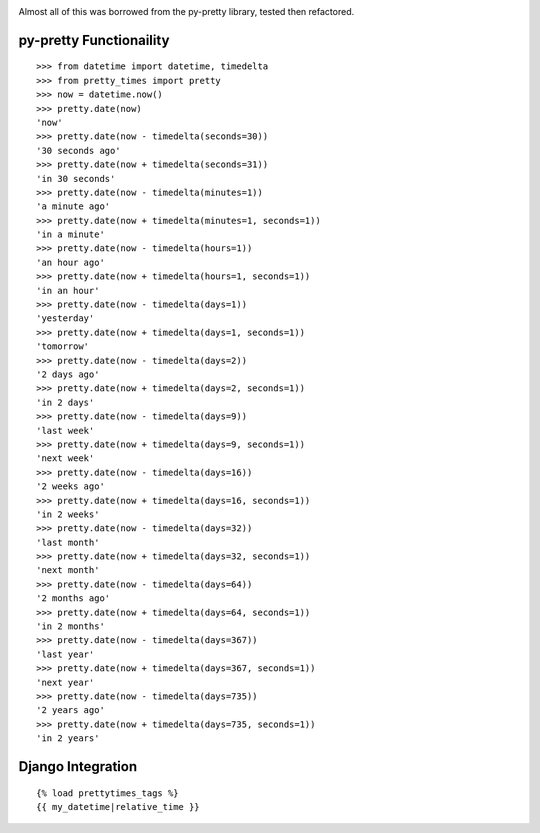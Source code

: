 .. image:: https://travis-ci.org/imtapps/django-pretty-times.png?branch=master

Almost all of this was borrowed from the py-pretty library,
tested then refactored.

py-pretty Functionaility
========================
::


    >>> from datetime import datetime, timedelta
    >>> from pretty_times import pretty
    >>> now = datetime.now()
    >>> pretty.date(now)
    'now'
    >>> pretty.date(now - timedelta(seconds=30))
    '30 seconds ago'
    >>> pretty.date(now + timedelta(seconds=31))
    'in 30 seconds'
    >>> pretty.date(now - timedelta(minutes=1))
    'a minute ago'
    >>> pretty.date(now + timedelta(minutes=1, seconds=1))
    'in a minute'
    >>> pretty.date(now - timedelta(hours=1))
    'an hour ago'
    >>> pretty.date(now + timedelta(hours=1, seconds=1))
    'in an hour'
    >>> pretty.date(now - timedelta(days=1))
    'yesterday'
    >>> pretty.date(now + timedelta(days=1, seconds=1))
    'tomorrow'
    >>> pretty.date(now - timedelta(days=2))
    '2 days ago'
    >>> pretty.date(now + timedelta(days=2, seconds=1))
    'in 2 days'
    >>> pretty.date(now - timedelta(days=9))
    'last week'
    >>> pretty.date(now + timedelta(days=9, seconds=1))
    'next week'
    >>> pretty.date(now - timedelta(days=16))
    '2 weeks ago'
    >>> pretty.date(now + timedelta(days=16, seconds=1))
    'in 2 weeks'
    >>> pretty.date(now - timedelta(days=32))
    'last month'
    >>> pretty.date(now + timedelta(days=32, seconds=1))
    'next month'
    >>> pretty.date(now - timedelta(days=64))
    '2 months ago'
    >>> pretty.date(now + timedelta(days=64, seconds=1))
    'in 2 months'
    >>> pretty.date(now - timedelta(days=367))
    'last year'
    >>> pretty.date(now + timedelta(days=367, seconds=1))
    'next year'
    >>> pretty.date(now - timedelta(days=735))
    '2 years ago'
    >>> pretty.date(now + timedelta(days=735, seconds=1))
    'in 2 years'


Django Integration
==================
::

    {% load prettytimes_tags %}
    {{ my_datetime|relative_time }}

